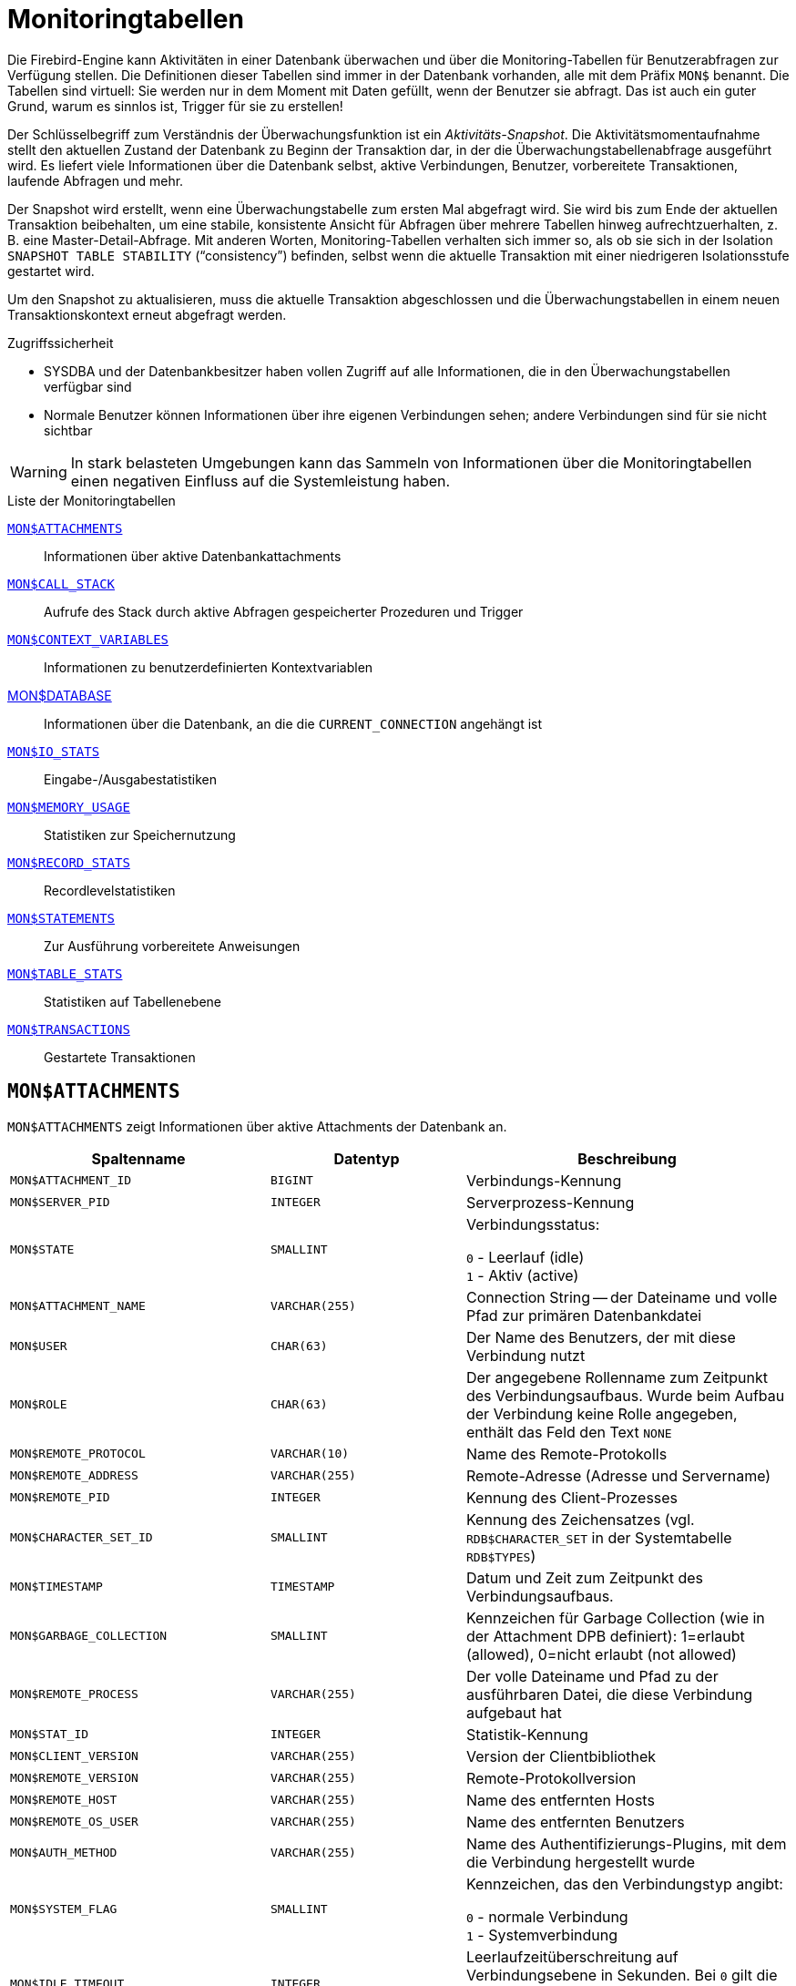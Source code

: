 :sectnums!:

[appendix]
[[fblangref40-appx05-montables-de]]
= Monitoringtabellen

Die Firebird-Engine kann Aktivitäten in einer Datenbank überwachen und über die Monitoring-Tabellen für Benutzerabfragen zur Verfügung stellen.
Die Definitionen dieser Tabellen sind immer in der Datenbank vorhanden, alle mit dem Präfix `MON$` benannt.
Die Tabellen sind virtuell: Sie werden nur in dem Moment mit Daten gefüllt, wenn der Benutzer sie abfragt.
Das ist auch ein guter Grund, warum es sinnlos ist, Trigger für sie zu erstellen!

Der Schlüsselbegriff zum Verständnis der Überwachungsfunktion ist ein _Aktivitäts-Snapshot_.
Die Aktivitätsmomentaufnahme stellt den aktuellen Zustand der Datenbank zu Beginn der Transaktion dar, in der die Überwachungstabellenabfrage ausgeführt wird.
Es liefert viele Informationen über die Datenbank selbst, aktive Verbindungen, Benutzer, vorbereitete Transaktionen, laufende Abfragen und mehr.

Der Snapshot wird erstellt, wenn eine Überwachungstabelle zum ersten Mal abgefragt wird.
Sie wird bis zum Ende der aktuellen Transaktion beibehalten, um eine stabile, konsistente Ansicht für Abfragen über mehrere Tabellen hinweg aufrechtzuerhalten, z. B. eine Master-Detail-Abfrage.
Mit anderen Worten, Monitoring-Tabellen verhalten sich immer so, als ob sie sich in der Isolation `SNAPSHOT TABLE STABILITY` ("`consistency`") befinden, selbst wenn die aktuelle Transaktion mit einer niedrigeren Isolationsstufe gestartet wird.

Um den Snapshot zu aktualisieren, muss die aktuelle Transaktion abgeschlossen und die Überwachungstabellen in einem neuen Transaktionskontext erneut abgefragt werden.

.Zugriffssicherheit
* SYSDBA und der Datenbankbesitzer haben vollen Zugriff auf alle Informationen, die in den Überwachungstabellen verfügbar sind
* Normale Benutzer können Informationen über ihre eigenen Verbindungen sehen;
andere Verbindungen sind für sie nicht sichtbar

[WARNING]
====
In stark belasteten Umgebungen kann das Sammeln von Informationen über die Monitoringtabellen einen negativen Einfluss auf die Systemleistung haben.
====

[[fblangref40-appx05-tbl-montables-de]]
.Liste der Monitoringtabellen
<<fblangref-appx05-monattach-de>>::
Informationen über aktive Datenbankattachments

<<fblangref-appx05-moncallstk-de>>::
Aufrufe des Stack durch aktive Abfragen gespeicherter Prozeduren und Trigger

<<fblangref-appx05-contxtvars-de>>::
Informationen zu benutzerdefinierten Kontextvariablen

<<fblangref-appx05-mondb-de>>::
Informationen über die Datenbank, an die die `CURRENT_CONNECTION` angehängt ist

<<fblangref-appx05-iostats-de>>::
Eingabe-/Ausgabestatistiken

<<fblangref-appx05-memusage-de>>::
Statistiken zur Speichernutzung

<<fblangref-appx05-recstats-de>>::
Recordlevelstatistiken

<<fblangref-appx05-statements-de>>::
Zur Ausführung vorbereitete Anweisungen

<<fblangref-appx05-tablestats-de>>::
Statistiken auf Tabellenebene

<<fblangref-appx05-transacs-de>>::
Gestartete Transaktionen

[[fblangref-appx05-monattach-de]]
== `MON$ATTACHMENTS`

`MON$ATTACHMENTS` zeigt Informationen über aktive Attachments der Datenbank an.

[[fblangref40-appx05-tbl-monattach-de]]
[cols="<4m,<3m,<5", frame="all", options="header",stripes="none"]
|===
^| Spaltenname
^| Datentyp
^| Beschreibung

|MON$ATTACHMENT_ID
|BIGINT
|Verbindungs-Kennung

|MON$SERVER_PID
|INTEGER
|Serverprozess-Kennung

|MON$STATE
|SMALLINT
|Verbindungsstatus:

`0` - Leerlauf (idle) +
`1` - Aktiv (active)

|MON$ATTACHMENT_NAME
|VARCHAR(255)
|Connection String -- der Dateiname und volle Pfad zur primären Datenbankdatei

|MON$USER
|CHAR(63)
|Der Name des Benutzers, der mit diese Verbindung nutzt

|MON$ROLE
|CHAR(63)
|Der angegebene Rollenname zum Zeitpunkt des Verbindungsaufbaus.
Wurde beim Aufbau der Verbindung keine Rolle angegeben, enthält das Feld den Text `NONE`

|MON$REMOTE_PROTOCOL
|VARCHAR(10)
|Name des Remote-Protokolls

|MON$REMOTE_ADDRESS
|VARCHAR(255)
|Remote-Adresse (Adresse und Servername)

|MON$REMOTE_PID
|INTEGER
|Kennung des Client-Prozesses

|MON$CHARACTER_SET_ID
|SMALLINT
|Kennung des Zeichensatzes (vgl. `RDB$CHARACTER_SET` in der Systemtabelle `RDB$TYPES`)

|MON$TIMESTAMP
|TIMESTAMP
|Datum und Zeit zum Zeitpunkt des Verbindungsaufbaus.

|MON$GARBAGE_COLLECTION
|SMALLINT
|Kennzeichen für Garbage Collection (wie in der Attachment DPB definiert): 1=erlaubt (allowed), 0=nicht erlaubt (not allowed)

|MON$REMOTE_PROCESS
|VARCHAR(255)
|Der volle Dateiname und Pfad zu der ausführbaren Datei, die diese Verbindung aufgebaut hat

|MON$STAT_ID
|INTEGER
|Statistik-Kennung

|MON$CLIENT_VERSION
|VARCHAR(255)
|Version der Clientbibliothek

|MON$REMOTE_VERSION
|VARCHAR(255)
|Remote-Protokollversion

|MON$REMOTE_HOST
|VARCHAR(255)
|Name des entfernten Hosts

|MON$REMOTE_OS_USER
|VARCHAR(255)
|Name des entfernten Benutzers

|MON$AUTH_METHOD
|VARCHAR(255)
|Name des Authentifizierungs-Plugins, mit dem die Verbindung hergestellt wurde

|MON$SYSTEM_FLAG
|SMALLINT
|Kennzeichen, das den Verbindungstyp angibt:

`0` - normale Verbindung +
`1` - Systemverbindung

|MON$IDLE_TIMEOUT
|INTEGER
|Leerlaufzeitüberschreitung auf Verbindungsebene in Sekunden.
Bei `0` gilt die Datenbank `ConnectionIdleTimeout` aus `databases.conf` oder `firebird.conf`.

|MON$IDLE_TIMER
|TIMESTAMP WITH TIME ZONE
|Ablaufzeit des Leerlauf-Timers

|MON$STATEMENT_TIMEOUT
|INTEGER
|Zeitüberschreitung der Anweisung auf Verbindungsebene in Millisekunden.
Bei `0` gilt die Datenbank `StatementTimeout` aus `databases.conf` oder `firebird.conf`.

|MON$WIRE_COMPRESSED
|BOOLEAN
|Wire-Compression aktiv (TRUE) oder inaktiv (FALSE)

|MON$WIRE_ENCRYPTED
|BOOLEAN
|Wire-Encryption aktiv (TRUE) oder inaktiv (FALSE)

|MON$WIRE_CRYPT_PLUGIN
|VARCHAR(63)
|Name des verwendeten Wire-Compression-Plugins
|===

.Abrufen von Informationen zu Clientanwendungen
[source]
----
SELECT MON$USER, MON$REMOTE_ADDRESS, MON$REMOTE_PID, MON$TIMESTAMP
FROM MON$ATTACHMENTS
WHERE MON$ATTACHMENT_ID <> CURRENT_CONNECTION
----

[[fblangref-appx05-monattach-kill-de]]
=== Verwendung von `MON$ATTACHMENTS` um eine Verbindung zu beenden

Monitoringtabellen sind nur-lesend.
Jedoch hat der Server einen eingebauten Mechanismus, um Datensätze zu löschen (und nur zum Löschen) in der Tabelle MON$ATTACHMENTS, wodurch es möglich wird, Datenbankverbindungen zu beenden. 

.Hinweise
[NOTE]
====
* Sämtliche Aktivitäten der beendeten Verbindung werden augenblicklich gestoppt und alle aktiven Transaktionen werden zurückgerollt
* Die beendete Verbindung gibt einen Fehler mit dem Code `isc_att_shutdown` zurück
* Versuche diese Verbindung weiterzuverwenden, wird ebenfalls Fehler zurückgeben.
* Das Beenden von Systemverbindungen (`MON$SYSTEM_FLAG = 1`) ist nicht möglich.
Der Server überspringt Systemverbindungen in einem `DELETE FROM MON$ATTACHMENTS`.
====

Alle Verbindungen außer der eigenen (current) beenden:
[source]
----
DELETE FROM MON$ATTACHMENTS
WHERE MON$ATTACHMENT_ID <> CURRENT_CONNECTION
----

[[fblangref-appx05-moncallstk-de]]
== `MON$CALL_STACK`

`MON $ CALL_STACK` zeigt Aufrufe des Stacks von Abfragen an, die in gespeicherten Prozeduren und Triggern ausgeführt werden.

[[fblangref40-appx05-tbl-moncallstk-de]]
[cols="<4m,<3m,<5", frame="all", options="header",stripes="none"]
|===
^| Spaltenname
^| Datentyp
^| Beschreibung

|MON$CALL_ID
|BIGINT
|Aufruf-Kennung

|MON$STATEMENT_ID
|BIGINT
|Der Bezeichner der SQL-Anweisung der obersten Ebene, die die Aufrufkette initiiert hat.
Verwenden Sie diesen Bezeichner, um die Datensätze zur aktiven Anweisung in der Tabelle `MON$STATEMENTS` zu finden

|MON$CALLER_ID
|INTEGER
|Die Kennung der aufrufenden Stored Procedure oder des aufrufenden Triggers

|MON$OBJECT_NAME
|CHAR(63)
|PSQL-Objekt-Name (Module)

|MON$OBJECT_TYPE
|SMALLINT
|PSQL-Objekt-Typ (Trigger oder Stored Procedure):

`2` - Trigger +
`5` - Stored Procedure
`15` - Stored Function

|MON$TIMESTAMP
|TIMESTAMP
|Datum und Zeitpunkt des Aufrufs

|MON$SOURCE_LINE
|INTEGER
|Die Zeilennummer im SQL-Statement, welches zum Zeitpunkt des Snapshots gestartet wurde

|MON$SOURCE_COLUMN
|INTEGER
|Die Spaltennummer im SQL-Statement, welches zum Zeitpunkt des Snapshots gestartet wurde

|MON$STAT_ID
|INTEGER
|Statistik-Kennung

|MON$PACKAGE_NAME
|CHAR(63)
|Paketname für gespeicherte Prozeduren oder Funktionen in einem Paket
|===

[NOTE]
====
Informationen über Aufrufe während der Ausführung der `EXECUTE STATEMENT`-Anweisung gelangen nicht in die Aufrufliste.
====

.Rufen Sie die Aufrufliste für alle Verbindungen außer Ihren eigenen ab
[source]
----
WITH RECURSIVE
  HEAD AS (
    SELECT
      CALL.MON$STATEMENT_ID, CALL.MON$CALL_ID,
      CALL.MON$OBJECT_NAME, CALL.MON$OBJECT_TYPE
    FROM MON$CALL_STACK CALL
    WHERE CALL.MON$CALLER_ID IS NULL
    UNION ALL
    SELECT
      CALL.MON$STATEMENT_ID, CALL.MON$CALL_ID,
      CALL.MON$OBJECT_NAME, CALL.MON$OBJECT_TYPE
    FROM MON$CALL_STACK CALL
      JOIN HEAD ON CALL.MON$CALLER_ID = HEAD.MON$CALL_ID
  )
SELECT MON$ATTACHMENT_ID, MON$OBJECT_NAME, MON$OBJECT_TYPE
FROM HEAD
  JOIN MON$STATEMENTS STMT ON STMT.MON$STATEMENT_ID = HEAD.MON$STATEMENT_ID
WHERE STMT.MON$ATTACHMENT_ID <> CURRENT_CONNECTION
----

[[fblangref-appx05-contxtvars-de]]
== `MON$CONTEXT_VARIABLES`

`MON$CONTEXT_VARIABLES` zeigt Infos über benutzerdefinierte Kontextvariablen an.

[[fblangref40-appx05-tbl-contxtvars-de]]
[cols="<4m,<3m,<5", frame="all", options="header",stripes="none"]
|===
^| Spaltenname
^| Datentyp
^| Beschreibung

|MON$ATTACHMENT_ID
|INTEGER
|Verbindungskennung.
Gültiger Wert nur für Variablen auf Verbindungsebene.
Für Transaktionsebenen ist der Variablenwert `NULL`.

|MON$TRANSACTION_ID
|BIGINT
|Transaktionskennung.
Gültiger Wert nur auf Transaktionsebene.
Für Verbindungsebenen ist der Variablenwert `NULL`.

|MON$VARIABLE_NAME
|VARCHAR(80)
|Name der Kontextvariable

|MON$VARIABLE_VALUE
|VARCHAR(255)
|Wert der Kontextvariable
|===

.Abrufen aller Sitzungskontextvariablen für die aktuelle Verbindung
[source]
----
SELECT
  VAR.MON$VARIABLE_NAME,
  VAR.MON$VARIABLE_VALUE
FROM MON$CONTEXT_VARIABLES VAR
WHERE VAR.MON$ATTACHMENT_ID = CURRENT_CONNECTION
----

[[fblangref-appx05-mondb-de]]
== MON$DATABASE

`MON$DATABASE` zeigt Header-Daten der Datenbank an, mit der der aktuelle Benutzer verbunden ist.

[[fblangref40-appx05-tbl-mondb-de]]
[cols="<4m,<3m,<5", frame="all", options="header",stripes="none"]
|===
^| Spaltenname
^| Datentyp
^| Beschreibung

|MON$DATABASE_NAME
|VARCHAR(255)
|Name und voller Pfad der primären Datenbankdatei oder der Datenbank-Alias.

|MON$PAGE_SIZE
|SMALLINT
|Datenbank Seitengröße in Bytes.

|MON$ODS_MAJOR
|SMALLINT
|Haupt-ODS-Version, z.B. 11

|MON$ODS_MINOR
|SMALLINT
|Unter-ODS-Version, z.B. 2

|MON$OLDEST_TRANSACTION
|INTEGER
|Nummer der ältesten (relevanten) Transaktion (oldest [interesting] transaction (OIT))

|MON$OLDEST_ACTIVE
|INTEGER
|Nummer der ältesten aktiven Transaktion (oldest active transaction (OAT))

|MON$OLDEST_SNAPSHOT
|INTEGER
|Nummer der Transaktion, die zum Zeitpunkt der OAT aktiv war - älteste Snapshot Transaktion (oldest snapshot transaction (OST))

|MON$NEXT_TRANSACTION
|INTEGER
|Nummer der nächsten Transaktion zum Zeitpunkt als der Monitoring-Snapshot erstellt wurde

|MON$PAGE_BUFFERS
|INTEGER
|Die Anzahl der Seiten, die im Speicher für den Datenbank Seiten-Cache (page cache) zugewiesen wurden

|MON$SQL_DIALECT
|SMALLINT
|SQL-Dialekt der Datenbank: 1 oder 3

|MON$SHUTDOWN_MODE
|SMALLINT
|Der derzeitige Shutdown-Status der Datenbank:

`0` - Die Datenbank ist online +
`1` - Multi-User Shutdown +
`2` - Single-User Shutdown +
`3` - Kompletter Shutdown

|MON$SWEEP_INTERVAL
|INTEGER
|Sweep-Intervall

|MON$READ_ONLY
|SMALLINT
|Dieses Kennzeichen gibt an, ob die Datenbank im Modus read-only (Wert 1) oder read-write (Wert 0) arbeitet.

|MON$FORCED_WRITES
|SMALLINT
|Gibt an, ob der Schreibmodus der Datenbank auf synchrones Schreiben (forced writes ON, Wert ist 1) oder asynchrones Schreiben (forced writes OFF, Wert ist 0) gestellt ist

|MON$RESERVE_SPACE
|SMALLINT
|Gibt an, ob reserve_space (Wert 1) oder use_all_space (Wert 0) zum Füllen der Datenbankseiten verwendet wird.

|MON$CREATION_DATE
|TIMESTAMP
|Datum und Zeit zu der die Datenbank erstellt oder wiederhergestellt wurde.

|MON$PAGES
|BIGINT
|Anzahl der zugewiesenen Seiten der Datenbank auf einem externen Gerät

|MON$STAT_ID
|INTEGER
|Statistik-Kennung

|MON$BACKUP_STATE
|SMALLINT
|Derzeitiger physikalischer Backup-Status (nBackup):

`0` - normal +
`1` - stalled +
`2` - merge

|MON$CRYPT_PAGE
|BIGINT
|Anzahl verschlüsselter Seiten

|MON$OWNER
|CHAR(63)
|Benutzername des Datenbankbesitzers

|MON$SEC_DATABASE
|CHAR(7)
|Zeigt an, welcher Typ von Sicherheitsdatenbank verwendet wird:

`Default` - Standard-Sicherheitsdatenbank, d. h. security3.fdb +
`Self` - aktuelle Datenbank wird als Sicherheitsdatenbank verwendet +
`Other` - eine andere Datenbank wird als Sicherheitsdatenbank verwendet (nicht sie selbst oder security4.fdb)

|MON$CRYPT_STATE
|SMALLINT
|Aktueller Stand der Datenbankverschlüsselung

`0` - nicht verschlüsselt +
`1` - verschlüsselt +
`2` - laufende Entschlüsselung +
`3` - laufende Verschlüsselung

|MON$GUID
|CHAR(38)
|Datenbank-GUID (persistent bis Wiederherstellung/Fixup)

|MON$FILE_ID
|VARCHAR(255)
|Eindeutige ID der Datenbankdatei auf Dateisystemebene

|MON$NEXT_ATTACHMENT
|BIGINT
|Aktueller Wert der nächsten Verbindungs-ID

|MON$NEXT_STATEMENT
|BIGINT
|Aktueller Wert der nächsten Statement-ID

|MON$REPLICA_MODE
|SMALLINT
|Datenbankreplikatmodus

`0` - kein Replikat +
`1` - nur-lese-Replikat +
`2` - lese-schreib-Replikat
|===

[[fblangref-appx05-iostats-de]]
== `MON$IO_STATS`

`MON$IO_STATS` zeigt Input/Output-Statistiken an.
Die Zähler arbeiten kumulativ, gruppiert für jede Statistikgruppe.

[[fblangref40-appx05-tbl-iostats-de]]
[cols="<4m,<3m,<5", frame="all", options="header",stripes="none"]
|===
^| Spaltenname
^| Datentyp
^| Beschreibung

|MON$STAT_ID
|INTEGER
|Statistik-Kennung

|MON$STAT_GROUP
|SMALLINT
|Statistik-Gruppe:

`0` - Datenbank +
`1` - Verbindung +
`2` - Transaktion +
`3` - Statement +
`4` - Aufruf (Call)

|MON$PAGE_READS
|BIGINT
|Anzahl der gelesenen Datenbankseiten

|MON$PAGE_WRITES
|BIGINT
|Anzahl der geschriebenen Datenbankseiten

|MON$PAGE_FETCHES
|BIGINT
|Anzahl der geholten (fetched) Datenbankseiten

|MON$PAGE_MARKS
|BIGINT
|Anzahl der markierten Datenbankseiten
|===

[[fblangref-appx05-memusage-de]]
== `MON$MEMORY_USAGE`

`MON$MEMORY_USAGE` zeigt Statistiken zu Speichernutzung an.

[[fblangref40-appx05-tbl-memusage-de]]
[cols="<4m,<3m,<5", frame="all", options="header",stripes="none"]
|===
^| Spaltenname
^| Datentyp
^| Beschreibung

|MON$STAT_ID
|INTEGER
|Statistik-Kennung

|MON$STAT_GROUP
|SMALLINT
|Statistik-Gruppen:

`0` - Datenbank +
`1` - Verbindung +
`2` - Transaktion +
`3` - Statement +
`4` - Aufruf (Call)

|MON$MEMORY_USED
|BIGINT
|Die Größe des genutzten Speichers in Bytes.
Diese Daten beziehen sich auf die höchste Speicherzuteilung, die vom Server abgerufen wird.
Dies ist nützlich, um Speicherlecks und exzessiven Speicherverbrauch in Verbindungen, Prozeduren, etc. zu ermitteln.

|MON$MEMORY_ALLOCATED
|BIGINT
|Die vom Betriebssystem zugewiesene Speichermenge in Byte.
Diese Daten beziehen sich auf die Low-Level-Speicherzuweisung, die vom Firebird-Speichermanager durchgeführt wird - die vom Betriebssystem zugewiesene Speichermenge -, mit der Sie die physische Speichernutzung steuern können.

|MON$MAX_MEMORY_USED
|BIGINT
|Der größte Speicherverbrauch für dieses Objekt in Bytes.

|MON$MAX_MEMORY_ALLOCATED
|BIGINT
|Die größte Speicherreservierung für dieses Objekt durch das Betriebssystem in Bytes.
|===

[NOTE]
====
Zähler, die den Datensätzen auf Datenbankebene `MON$DATABASE` (`MON$STAT_GROUP = 0`) zugeordnet sind, zeigen die Speicherzuweisung für alle Verbindungen an.
In Classic und SuperClassic zeigen Nullwerte der Zähler an, dass diese Architekturen keinen gemeinsamen Cache haben.

Kleinere Speicherzuweisungen werden hier nicht gesammelt, sondern stattdessen dem Datenbankspeicherpool hinzugefügt.
====

.Erhalten von 10 Anfragen, die den meisten Speicher verbrauchen
[source]
----
SELECT
  STMT.MON$ATTACHMENT_ID,
  STMT.MON$SQL_TEXT,
  MEM.MON$MEMORY_USED
FROM MON$MEMORY_USAGE MEM
NATURAL JOIN MON$STATEMENTS STMT
ORDER BY MEM.MON$MEMORY_USED DESC
FETCH FIRST 10 ROWS ONLY
----

[[fblangref-appx05-recstats-de]]
== `MON$RECORD_STATS`

`MON$RECORD_STATS` zeigt Statistiken auf Datensatzebene an.
Die Zähler sind kumulativ nach Gruppe für jede Statistikgruppe.

[[fblangref40-appx05-tbl-recstats-de]]
[cols="<4m,<3m,<5", frame="all", options="header",stripes="none"]
|===
^| Spaltenname
^| Datentyp
^| Beschreibung

|MON$STAT_ID
|INTEGER
|Statistik-Kennung

|MON$STAT_GROUP
|SMALLINT
|Statistik-Gruppen:

`0` - Datenbank +
`1` - Verbindung +
`2` - Transaktion +
`3` - Statement +
`4` - Aufruf (Call)

|MON$RECORD_SEQ_READS
|BIGINT
|Anzahl der sequenziell gelesenen Datensätze

|MON$RECORD_IDX_READS
|BIGINT
|Anzahl der mittels Index gelesenen Datensätze

|MON$RECORD_INSERTS
|BIGINT
|Anzahl der eingefügten Datensätze

|MON$RECORD_UPDATES
|BIGINT
|Anzahl der aktualisierten Datensätze

|MON$RECORD_DELETES
|BIGINT
|Anzahl der gelöschten Datensätze

|MON$RECORD_BACKOUTS
|BIGINT
|Anzahl der Datensätze für die eine neue primäre Datensatzversion während eines Rollbacks oder Savepoint-Undo erstellt wurde.

|MON$RECORD_PURGES
|BIGINT
|Anzahl der Datensätze für die die Versionskette nicht länger von der OAT (oldest active transaction) oder jüngeren Transaktionen benötigt wird.

|MON$RECORD_EXPUNGES
|BIGINT
|Anzahl der Datensätze, in denen die Versionskette aufgrund von Löschungen innerhalb von Transaktionen gelöscht wird, die älter als die OAT (oldest active transaction) sind

|MON$RECORD_LOCKS
|BIGINT
|Anzahl gesperrter Datensätze records

|MON$RECORD_WAITS
|BIGINT
|Anzahl der Aktualisierungs-, Lösch- oder Sperrversuche für Datensätze, die anderen aktiven Transaktionen gehören.
Die Transaktion befindet sich im `WAIT`-Modus.

|MON$RECORD_CONFLICTS
|BIGINT
|Anzahl der erfolglosen Aktualisierungs-, Lösch- oder Sperrversuche für Datensätze, die anderen aktiven Transaktionen gehören.
Diese werden als Aktualisierungskonflikte gemeldet.

|MON$BACKVERSION_READS
|BIGINT
|Anzahl der gelesenen Back-Versionen, um sichtbare Datensätze zu finden

|MON$FRAGMENT_READS
|BIGINT
|Anzahl der gelesenen fragmentierten Datensätze

|MON$RECORD_RPT_READS
|BIGINT
|Anzahl der wiederholten Lesevorgänge von Datensätzen

|MON$RECORD_IMGC
|BIGINT
|Anzahl der vom zwischengeschalteten Garbage Collector verarbeiteten Datensätze
|===

[[fblangref-appx05-statements-de]]
== `MON$STATEMENTS`

`MON$STATEMENTS` zeigt Anweisungen an, die zur Ausführung vorbereitet sind.

[[fblangref40-appx05-tbl-statements-de]]
[cols="<4m,<3m,<5", frame="all", options="header",stripes="none"]
|===
^| Spaltenname
^| Datentyp
^| Beschreibung

|MON$STATEMENT_ID
|INTEGER
|Statement-Kennung

|MON$ATTACHMENT_ID
|INTEGER
|Verbindungs-Kennung

|MON$TRANSACTION_ID
|INTEGER
|Transaktions-Kennung

|MON$STATE
|SMALLINT
|Statement-Status:

`0` - Leerlauf (idle) +
`1` - Aktiv +
`2` - verzögert (stalled)

|MON$TIMESTAMP
|TIMESTAMP
|Der Zeitpunkt an dem das Statement vorbereitet wurde.

|MON$SQL_TEXT
|BLOB TEXT
|Statement-Text in SQL

|MON$STAT_ID
|INTEGER
|Statistik-Kennung

|MON$EXPLAINED_PLAN
|BLOB TEXT
|Erklärter Ausführungsplan

|MON$STATEMENT_TIMEOUT
|INTEGER
|Zeitüberschreitung der Anweisung auf Verbindungsebene in Millisekunden.
Wenn `0` gemeldet wird, gilt das Timeout von `MON$ATTACHMENT.MON$STATEMENT_TIMEOUT` für diese Verbindung.

|MON$IDLE_TIMER
|TIMESTAMP WITH TIME ZONE
|Ablaufzeit des Statement-Timers
|===

Der Status STALLED zeigt an, dass die Anweisung zum Zeitpunkt des Snapshots einen geöffneten Cursor hatte und darauf wartete, dass der Client den Abruf von Zeilen wieder aufnimmt.

.Aktive Abfragen anzeigen, ausgenommen diejenigen, die in Ihrer Verbindung ausgeführt werden
[source]
----
SELECT
  ATT.MON$USER,
  ATT.MON$REMOTE_ADDRESS,
  STMT.MON$SQL_TEXT,
  STMT.MON$TIMESTAMP
FROM MON$ATTACHMENTS ATT
JOIN MON$STATEMENTS STMT ON ATT.MON$ATTACHMENT_ID = STMT.MON$ATTACHMENT_ID
WHERE ATT.MON$ATTACHMENT_ID <> CURRENT_CONNECTION
AND STMT.MON$STATE = 1
----

[[fblangref-appx05-statements01-de]]
=== Verwenden von `MON$STATEMENTS` zum Abbrechen einer Abfrage

Überwachungstabellen sind schreibgeschützt.
Der Server verfügt jedoch über einen eingebauten Mechanismus zum Löschen (und nur zum Löschen) von Datensätzen in der Tabelle `MON$STATEMENTS`, der es ermöglicht, eine laufende Abfrage abzubrechen.

.Anmerkungen
[NOTE]
====
* Wenn derzeit keine Anweisungen in der Verbindung ausgeführt werden, wird jeder Versuch, Abfragen abzubrechen, nicht fortgesetzt
* Nachdem eine Abfrage abgebrochen wurde, wird beim Aufrufen von API-Funktionen zum Ausführen/Abrufen ein Fehler mit dem Code `isc_cancelled` zurückgegeben
* Nachfolgende Abfragen von dieser Verbindung werden wie gewohnt fortgesetzt
* Der Abbruch der Anweisung erfolgt nicht synchron, sondern markiert nur die Anforderung der Stornierung, und die Stornierung selbst erfolgt asynchron durch den Server
====

.Beispiel
Alle aktiven Abfragen für die angegebene Verbindung abbrechen:

[source]
----
DELETE FROM MON$STATEMENTS
  WHERE MON$ATTACHMENT_ID = 32
----

[[fblangref-appx05-tablestats-de]]
== `MON$TABLE_STATS`

`MON$TABLE_STATS` gibt Statistiken auf Tabellenebene aus.

[[fblangref40-appx05-tbl-tablestats-de]]
[cols="<4m,<3m,<5", frame="all", options="header",stripes="none"]
|===
^| Spaltenname
^| Datentyp
^| Beschreibung

|MON$STAT_ID
|INTEGER
|Statistikkennung

|MON$STAT_GROUP
|SMALLINT
|Statistikgruppe:

`0` - Datenbank +
`1` - Verbindung +
`2` - Transaktion +
`3` - Anweisung (Statement) +
`4` - Aufruf (Call)

|MON$TABLE_NAME
|CHAR(63)
|Tabellenname

|MON$RECORD_STAT_ID
|INTEGER
|Link zu `MON$RECORD_STATS`
|===

.Statistiken auf Datensatzebene für jede Tabelle für die aktuelle Verbindung abrufen
[source]
----
SELECT
  t.mon$table_name,
  r.mon$record_inserts,
  r.mon$record_updates,
  r.mon$record_deletes,
  r.mon$record_backouts,
  r.mon$record_purges,
  r.mon$record_expunges,
  ------------------------
  r.mon$record_seq_reads,
  r.mon$record_idx_reads,
  r.mon$record_rpt_reads,
  r.mon$backversion_reads,
  r.mon$fragment_reads,
  ------------------------
  r.mon$record_locks,
  r.mon$record_waits,
  r.mon$record_conflicts,
  ------------------------
  a.mon$stat_id
FROM mon$record_stats r
JOIN mon$table_stats t ON r.mon$stat_id = t.mon$record_stat_id
JOIN mon$attachments a ON t.mon$stat_id = a.mon$stat_id
WHERE a.mon$attachment_id = CURRENT_CONNECTION
----

[[fblangref-appx05-transacs-de]]
== `MON$TRANSACTIONS`

`MON$TRANSACTIONS` meldet gestartete Transaktionen.

[[fblangref40-appx05-tbl-transacs-de]]
[cols="<4m,<3m,<5", frame="all", options="header",stripes="none"]
|===
^| Spaltenname
^| Datentyp
^| Beschreibung

|MON$TRANSACTION_ID
|INTEGER
|Transaktionskennung

|MON$ATTACHMENT_ID
|INTEGER
|Verbindungskennung

|MON$STATE
|SMALLINT
|Transaktionsstatus:

`0` - Leerlauf (idle) +
`1` - Aktiv

|MON$TIMESTAMP
|TIMESTAMP
|Zeitpunkt an dem die Transaktion gestartet wurde

|MON$TOP_TRANSACTION
|INTEGER
|Top-Level-Transaktionsnummer (Kennung)

|MON$OLDEST_TRANSACTION
|INTEGER
|Kennung der ältesten relevanten Transaktion (oldest [interesting] transaction (OIT))

|MON$OLDEST_ACTIVE
|INTEGER
|Kennung der ältesten aktiven Transaktion (oldest active transaction (OAT))

|MON$ISOLATION_MODE
|SMALLINT
|Isolationsmodus (Level):

`0` - Konsistenz (Snapshot für Tabellenstabilität) +
`1` - Konkurrierend (Snapshot) +
`2` - Read Committed mit Datensatzversion +
`3` - Read Committed ohne Datensatzversion +
`4` - Read Committed Read Consistency

|MON$LOCK_TIMEOUT
|SMALLINT
|Lock-Timeout:

`-1` - warten (ewig) +
`0` - nicht warten +
`1` oder größer - Lock-Timeout in Sekunden

|MON$READ_ONLY
|SMALLINT
|Gibt an, ob die Transaktion nur-lesend (Wert 1) oder lesend-schreibend (Wert 0) läuft

|MON$AUTO_COMMIT
|SMALLINT
|Gibt an, ob automatisches Commit für die Transaktion verwendet wird (Wert 1) oder nicht (Wert 0)

|MON$AUTO_UNDO
|SMALLINT
|Gibt an, ob der Logging-Mechanismus _automatiches Undo_ für die Transaktion verwendet wird (Wert 1) oder nicht (Wert 0)

|MON$STAT_ID
|INTEGER
|Statistikkennung
|===

.Alle Verbindungen abrufen, die Read Write-Transaktionen mit Isolationsstufe über Read Committed starten
[source]
----
SELECT DISTINCT a. *
FROM mon$attachments a
JOIN mon$transactions t ON a.mon$attachment_id = t.mon$attachment_id
WHERE NOT (t.mon$read_only = 1 AND t.mon$isolation_mode >= 2)
----

:sectnums:
